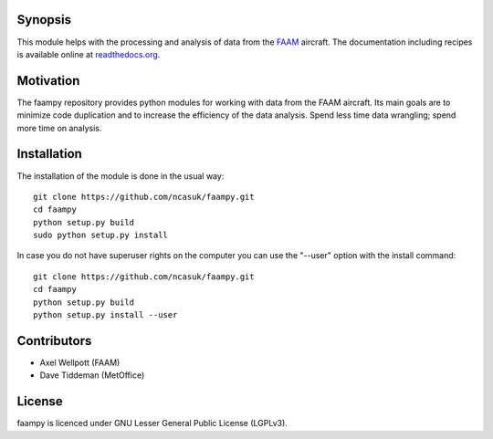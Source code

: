 ========
Synopsis
========

This module helps with the processing and analysis of data from the `FAAM <http://www.faam.ac.uk/>`_ aircraft. The documentation including recipes is available online at `readthedocs.org <http://faampy.readthedocs.io/en/latest/>`_.


==========
Motivation
==========

The faampy repository provides python modules for working with data from the FAAM aircraft. Its main goals are to minimize code duplication and to increase the efficiency of the data analysis. Spend less time data wrangling; spend more time on analysis.


============
Installation
============

The installation of the module is done in the usual way::

    git clone https://github.com/ncasuk/faampy.git
    cd faampy
    python setup.py build
    sudo python setup.py install

In case you do not have superuser rights on the computer you can use the "--user" option with the install command::
    
    git clone https://github.com/ncasuk/faampy.git
    cd faampy
    python setup.py build
    python setup.py install --user

    
============
Contributors
============

* Axel Wellpott (FAAM)
* Dave Tiddeman (MetOffice)

 
======= 
License
=======

faampy is licenced under GNU Lesser General Public License (LGPLv3).
